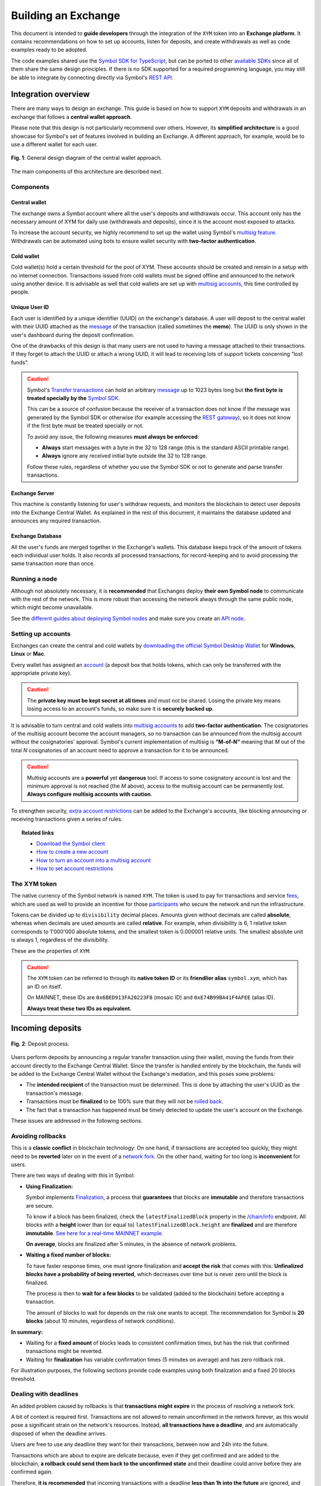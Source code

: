 ####################
Building an Exchange
####################

This document is intended to **guide developers** through the integration of the ``XYM`` token into an **Exchange platform**. It contains recommendations on
how to set up accounts, listen for deposits, and create withdrawals as well as code examples ready to be adopted.

The code examples shared use the `Symbol SDK for TypeScript <https://github.com/nemtech/symbol-sdk-typescript-javascript>`__, but can be ported to other `available SDKs <https://nemtech.github.io/sdk.html>`__ since all of them share the same design principles. If there is no SDK supported for a required
programming language, you may still be able to integrate by connecting directly via Symbol's `REST API <https://nemtech.github.io/api.html>`__.

Integration overview
********************

There are many ways to design an exchange. This guide is based on how to support ``XYM`` deposits and withdrawals in an exchange that follows a **central wallet approach**.

Please note that this design is not particularly recommend over others. However, its **simplified architecture** is a good showcase for Symbol's set of features involved in building an Exchange. A different approach, for example, would be to use a different wallet for each user.

.. figure:: /resources/images/diagrams/exchange-integration-overview.png
   :align: center
   :width: 100%
   :target: /_images/exchange-integration-overview.png

   **Fig. 1**: General design diagram of the central wallet approach.

The main components of this architecture are described next.

Components
==========

Central wallet
--------------

The exchange owns a Symbol account where all the user's deposits and withdrawals occur. This account only has the necessary amount of XYM for daily use (withdrawals and deposits), since it is the account most exposed to attacks.

To increase the account security, we highly recommend to set up the wallet using Symbol's `multisig feature <https://nemtech.github.io/concepts/multisig-account.html>`__. Withdrawals can be automated using bots to ensure wallet security with **two-factor authentication**.

Cold wallet
-----------

Cold wallet(s) hold a certain threshold for the pool of XYM. These accounts should be created and remain in a setup with no internet connection. Transactions issued from cold wallets must be signed offline and announced to the network using another device. It is advisable as well that cold wallets are set up with `multisig accounts <https://nemtech.github.io/concepts/multisig-account.html>`__, this time controlled by people.

Unique User ID
--------------

Each user is identified by a unique identifier (UUID) on the exchange's database. A user will deposit to the central wallet with their UUID attached as
the `message <https://nemtech.github.io/concepts/transfer-transaction.html>`__ of the transaction (called sometimes the **memo**). The UUID is only shown
in the user's dashboard during the deposit confirmation.

One of the drawbacks of this design is that many users are not used to having a message attached to their transactions. If they forget to attach the UUID or attach a wrong UUID, it will lead to receiving lots of support tickets concerning "lost funds".

.. caution::

   Symbol's `Transfer transactions <https://docs.symbolplatform.com/concepts/transfer-transaction>`__ can hold an arbitrary `message <https://docs.symbolplatform.com/concepts/transfer-transaction.html#message>`__ up to 1023 bytes long but **the first byte is treated specially by the** `Symbol SDK <https://docs.symbolplatform.com/sdk.html>`__.

   This can be a source of confusion because the receiver of a transaction does not know if the message was generated by the Symbol SDK or otherwise (for example accessing the `REST gateway <https://docs.symbolplatform.com/api.html>`__), so it does not know if the first byte must be treated specially or not.

   To avoid any issue, the following measures **must always be enforced**:

   - **Always** start messages with a byte in the 32 to 128 range (this is the standard ASCII printable range).
   - **Always** ignore any received initial byte outside the 32 to 128 range.

   Follow these rules, regardless of whether you use the Symbol SDK or not to generate and parse transfer transactions.

Exchange Server
---------------

This machine is constantly listening for user's withdraw requests, and monitors the blockchain to detect user deposits into the Exchange Central Wallet. As explained in the rest of this document, it maintains the database updated and announces any required transaction.

Exchange Database
-----------------

All the user's funds are merged together in the Exchange's wallets. This database keeps track of the amount of tokens each individual user holds. It also records all processed transactions, for record-keeping and to avoid processing the same transaction more than once.

Running a node
==============

Although not absolutely necessary, it is **recommended** that Exchanges deploy **their own Symbol node** to communicate with the rest of the network. This is more robust than accessing the network always through the same public node, which might become unavailable.

See the `different guides about deploying Symbol nodes <https://docs.symbolplatform.com/guides/network>`__ and make sure you create an `API node <https://docs.symbolplatform.com/concepts/node.html#api-node>`__.

Setting up accounts
===================

Exchanges can create the central and cold wallets by `downloading the official Symbol Desktop Wallet <https://github.com/nemgrouplimited/symbol-desktop-wallet/releases>`__ for **Windows**, **Linux** or **Mac**.

Every wallet has assigned an `account <https://nemtech.github.io/concepts/account.html>`__ (a deposit box that holds tokens, which can only be transferred with the appropriate private key).

.. caution:: The **private key must be kept secret at all times** and must not be shared. Losing the private key means losing access to an account's funds, so make sure it is **securely backed up**.

It is advisable to turn central and cold wallets into `multisig accounts <https://nemtech.github.io/concepts/multisig-account.html>`__ to add **two-factor authentication**. The cosignatories of the multisig account become the account managers, so no transaction can be announced from the multisig account without the cosignatories' approval. Symbol's current implementation of multisig is **“M-of-N”** meaning that *M* out of the total *N* cosignatories of an account need to approve a transaction for it to be announced.

.. caution:: Multisig accounts are a **powerful** yet **dangerous** tool. If access to some cosignatory account is lost and the minimum approval is not reached (the *M* above), access to the multisig account can be permanently lost. **Always configure multisig accounts with caution**.

To strengthen security, `extra account restrictions <https://nemtech.github.io/concepts/account-restriction.html>`__ can be added to the Exchange's accounts, like blocking announcing or receiving transactions given a series of rules.

.. topic:: Related links

   - `Download the Symbol client <https://github.com/nemgrouplimited/symbol-desktop-wallet/releases>`__
   - `How to create a new account <https://docs.symbolplatform.com/guides/account/creating-an-account.html>`__
   - `How to turn an account into a multisig account <https://nemtech.github.io/guides/multisig/converting-an-account-to-multisig.html>`__
   -  `How to set account restrictions <https://nemtech.github.io/guides/restriction/preventing-spam-attacks-with-account-restrictions.html>`__

The XYM token
=============

The native currency of the Symbol network is named ``XYM``. The token is used to pay for transactions and service `fees <https://nemtech.github.io/concepts/fees. tml>`__, which are used as well to provide an incentive for those `participants <https://nemtech.github.io/concepts/harvesting>`__ who secure the network and run the infrastructure.

Tokens can be divided up to ``divisibility`` decimal places. Amounts given without decimals are called **absolute**, whereas when decimals are used amounts are called **relative**. For example, when divisibility is 6, 1 relative token corresponds to 1'000'000 absolute tokens, and the smallest token is 0.000001 relative units. The smallest absolute unit is always 1, regardless of the divisibility.

These are the properties of ``XYM``:

.. csv-table::
   :header: "Property", "Value", "Description"
   :delim: ;
   :widths: 20 25 55

   ID; ``0x6BED913FA20223F8``; Token unique identifier
   Alias; ``symbol.xym``; Friendly name for the token
   Initial supply; 7'842'928'625 (relative); Initial amount of token units in circulation
   Max supply; 8'999'999'999 (relative); Maximum amount of token units in circulation after `inflation <https://nemtech.github.io/concepts/inflation.html>`__ is applied
   Divisibility; 6; This means that the smallest fraction of the token is 0.000001 (relative).
   Duration; 0; Token does not expire
   Supply mutable; False; Token supply cannot be altered
   Transferable; True; Token can be transferred between arbitrary accounts
   Restrictable; False; Token creator cannot restrict which accounts can transact with the mosaic

.. caution::

   The ``XYM`` token can be referred to through its **native token ID** or its **friendlier alias** ``symbol.xym``, which has an ID on itself.

   On MAINNET, these IDs are ``0x6BED913FA20223F8`` (mosaic ID) and ``0xE74B99BA41F4AFEE`` (alias ID).

   **Always treat these two IDs as equivalent.**

Incoming deposits
*****************

.. figure:: /resources/images/diagrams/exchange-integration-deposit.png
   :align: center
   :width: 100%
   :target: /_images/exchange-integration-deposit.png

   **Fig. 2**: Deposit process.

Users perform deposits by announcing a regular transfer transaction using their wallet, moving the funds from their account directly to the Exchange Central Wallet. Since the transfer is handled entirely by the blockchain, the funds will be added to the Exchange Central Wallet without the Exchange's mediation, and this poses some problems:

- The **intended recipient** of the transaction must be determined. This is done by attaching the user's UUID as the transaction's message.
- Transactions must be **finalized** to be 100% sure that they will not be `rolled back <https://docs.symbolplatform.com/concepts/block.html#rollbacks>`__.
- The fact that a transaction has happened must be timely detected to update the user's account on the Exchange.

These issues are addressed in the following sections.

Avoiding rollbacks
==================

This is a **classic conflict** in blockchain technology: On one hand, if transactions are accepted too quickly, they might need to be **reverted** later on in the event of a `network fork <https://docs.symbolplatform.com/concepts/block.html#rollbacks>`__. On the other hand, waiting for too long is **inconvenient** for users.

There are two ways of dealing with this in Symbol:

- **Using Finalization:**

  Symbol implements `Finalization <https://docs.symbolplatform.com/concepts/block.html#finalization>`__, a process that **guarantees** that blocks are **immutable** and therefore transactions are secure.

  To know if a block has been finalized, check the ``latestFinalizedBlock`` property in the `/chain/info <https://docs.symbolplatform.com/symbol-openapi/v1.0.1/#operation/getChainInfo>`__ endpoint. All blocks with a **height** lower than (or equal to) ``latestFinalizedBlock.height`` are **finalized** and are therefore **immutable**. `See here for a real-time MAINNET example <http://ngl-dual-104.symbolblockchain.io:3000/chain/info>`__.

  **On average**, blocks are finalized after 5 minutes, in the absence of network problems.

- **Waiting a fixed number of blocks:**

  To have faster response times, one must ignore finalization and **accept the risk** that comes with this: **Unfinalized blocks have a probability of being reverted**, which decreases over time but is never zero until the block is finalized.

  The process is then to **wait for a few blocks** to be validated (added to the blockchain) before accepting a transaction.

  The amount of blocks to wait for depends on the risk one wants to accept. The recommendation for Symbol is **20 blocks** (about 10 minutes, regardless of network conditions).

**In summary:**

- Waiting for a **fixed amount** of blocks leads to consistent confirmation times, but has the risk that confirmed transactions might be reverted.
- Waiting for **finalization** has variable confirmation times (5 minutes on average) and has zero rollback risk.

For illustration purposes, the following sections provide code examples using both finalization and a fixed 20 blocks threshold.

Dealing with deadlines
======================

An added problem caused by rollbacks is that **transactions might expire** in the process of resolving a network fork.

A bit of context is required first. Transactions are not allowed to remain unconfirmed in the network forever, as this would pose a significant strain on the network's resources. Instead, **all transactions have a deadline**, and are automatically disposed of when the deadline arrives.

Users are free to use any deadline they want for their transactions, between now and 24h into the future.

Transactions which are about to expire are delicate because, even if they get confirmed and are added to the blockchain, **a rollback could send them back to the unconfirmed state** and their deadline could arrive before they are confirmed again.

Therefore, **it is recommended** that incoming transactions with a deadline **less than 1h into the future** are ignored, and Exchanges actively encourage their customers to avoid using transactions with short lifespans.

Code
====

The blockchain is polled periodically and all incoming transactions since last poll are processed in a batch:

1. All transactions added to the blockchain **since** the last check and **up to** the latest finalized block are examined, looking for the ones destined to the Central Exchange Wallet. This can be done efficiently with a single Symbol API call.

   Use the (current chain height - 20) instead of finalized block if finalization is not desired (see previous section).

2. Filter out transactions that:

   a. Have no message or the message does not correspond to an existing UUID.

   b. Do not contain tokens, or the token is not symbol.xym.

   c. Have already been processed (as a security measure).

3. The remaining transactions are then processed:

   a. The tokens are added to the user's account in the database.

   b. The transaction is marked as processed by adding its hash to the database

4. Store the last height that has been processed and wait for the next polling period.

The code snippet, using `Symbol's TypeScript SDK <https://docs.symbolplatform.com/symbol-sdk-typescript-javascript/1.0.0/>`__ is this:

.. example-code::

    .. viewsource:: ../../resources/examples/typescript/exchanges/ProcessDeposits.ts
        :language: typescript
        :start-after:  /* start block processDeposits */
        :end-before: /* end block processDeposits */

    .. viewsource:: ../../resources/examples/typescript/exchanges/ProcessDeposits.js
        :language: javascript
        :start-after:  /* start block processDeposits */
        :end-before: /* end block processDeposits */

The above code snippet can be called **in a loop** every minute, for example, and it will process **all new valid transactions** that have already been finalized (or that have waited enough blocks, depending on the chosen method).

However, **transactions will not be reported immediately**, and this might be annoying for users. Using `WebSockets <https://docs.symbolplatform.com/api. tml#websockets>`__ transactions can be monitored in real-time and a notification can be shown to the user as soon as a transaction is confirmed on the network
(or even as soon as it is announced).

These transactions, though, should be clearly marked as **pending** and **not acted upon** until verified by the above code, to `avoid rollbacks <#avoiding-rollbacks>`__.

.. topic:: Related links

   - `Transfer Transaction reference <https://nemtech.github.io/concepts/transfer-transaction.html>`__
   - `Mosaic (token) reference <https://nemtech.github.io/concepts/mosaic.html>`__
   - `Symbol API reference <https://nemtech.github.io/api.html>`__
   - `WebSockets reference <https://nemtech.github.io/api.html#websockets>`__

Withdrawals
***********

.. figure:: /resources/images/diagrams/exchange-integration-withdrawal.png
   :align: center
   :width: 100%
   :target: /_images/exchange-integration-withdrawal.png

   **Fig. 3**: Withdrawal process.

Users send withdrawal requests to the Exchange Server, via a web page or mobile app, for example. If the database indicates that the user has enough funds to perform the withdrawal, a `transfer transaction <https://nemtech.github.io/concepts/transfer-transaction.html>`__ is announced from the Exchange Central Wallet to the address indicated in the request.

Announcing the transaction has a `fee <https://nemtech.github.io/concepts/fees.html>`__, which is paid by the Exchange Central Wallet but can be deduced from the user's account. Regardless of the token being transferred, fees are always paid in XYM tokens.

Announcing a transaction is slightly different depending on whether the Exchange Central Wallet is a regular account or a multi-signature account.

Via a regular account
=====================

Via a multisig account
======================

Accepting other tokens stored in the Symbol blockchain
******************************************************

Testing the integration
***********************

On the public test network
==========================

On a private test network
=========================
